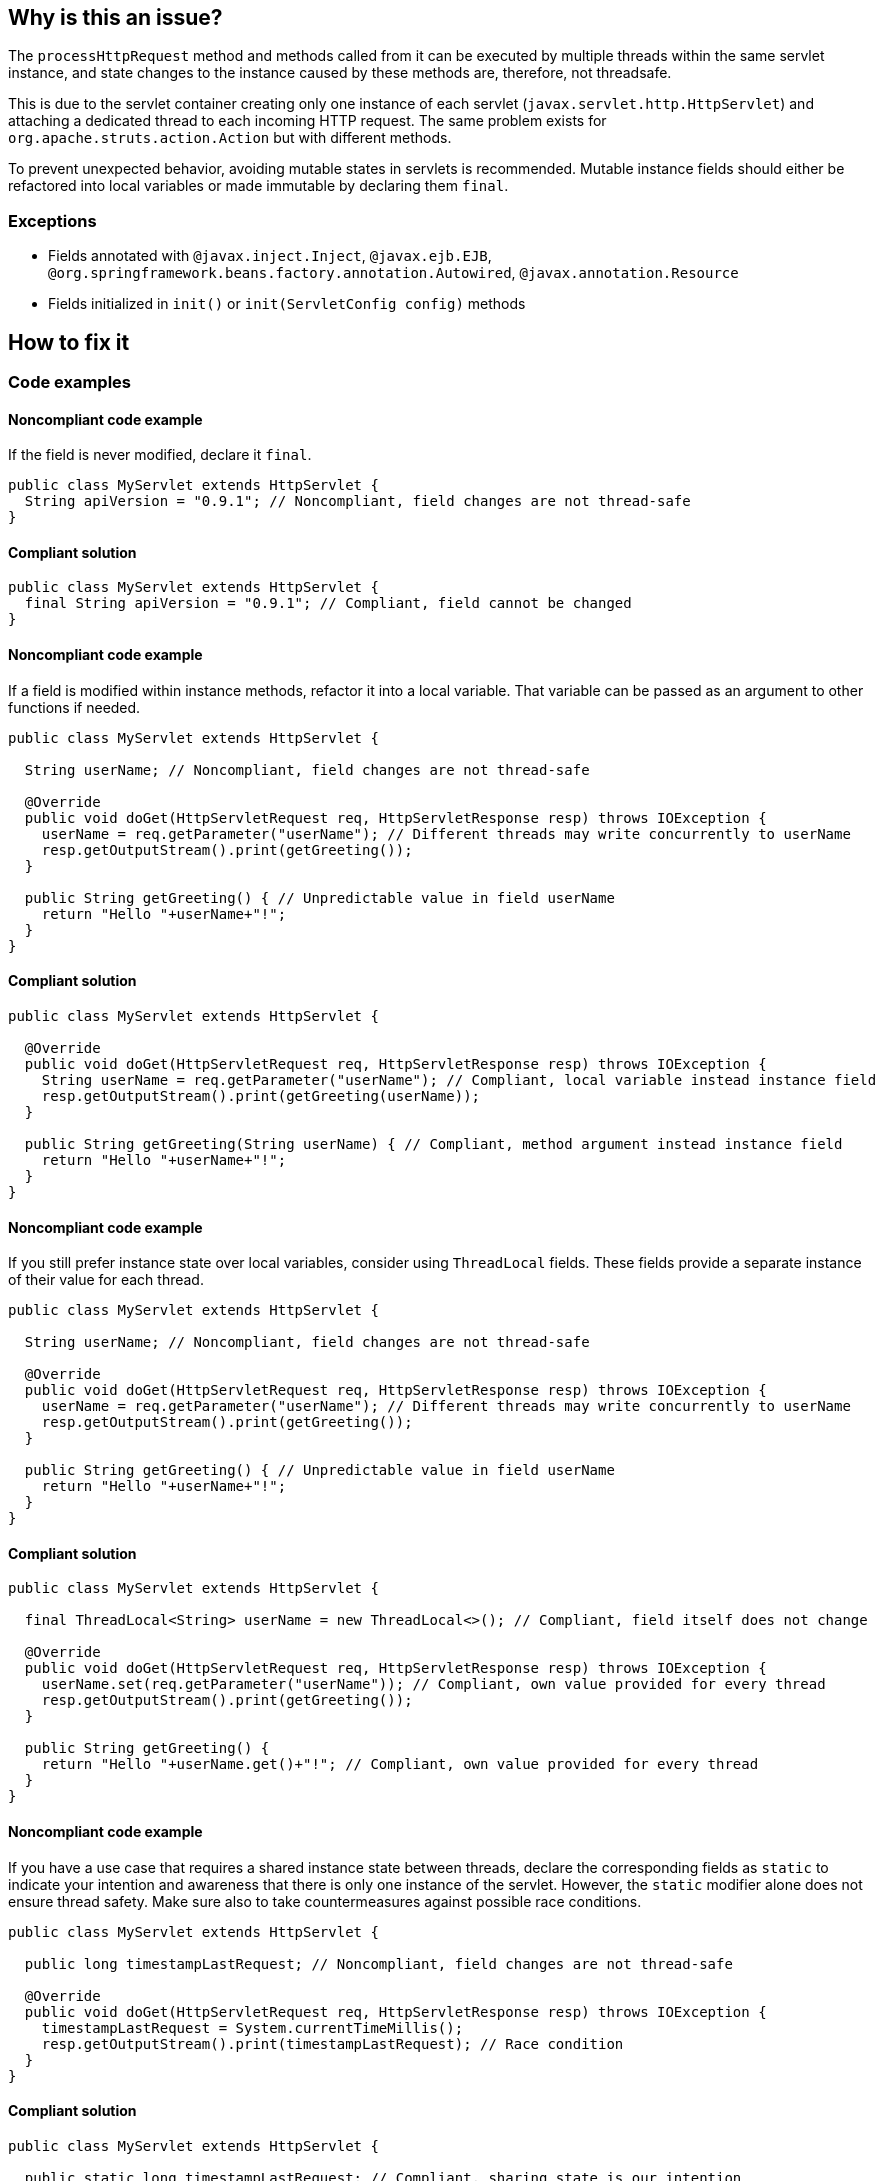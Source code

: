 == Why is this an issue?

The `processHttpRequest` method and methods called from it can be executed by multiple threads within the same servlet instance, and state changes to the instance caused by these methods are, therefore, not threadsafe.

This is due to the servlet container creating only one instance of each servlet (`javax.servlet.http.HttpServlet`) and attaching a dedicated thread to each incoming HTTP request.
The same problem exists for `org.apache.struts.action.Action` but with different methods.

To prevent unexpected behavior, avoiding mutable states in servlets is recommended.
Mutable instance fields should either be refactored into local variables or made immutable by declaring them `final`.

=== Exceptions

* Fields annotated with ``++@javax.inject.Inject++``, ``++@javax.ejb.EJB++``, ``++@org.springframework.beans.factory.annotation.Autowired++``, ``++@javax.annotation.Resource++``
* Fields initialized in ``++init()++`` or ``++init(ServletConfig config)++`` methods

== How to fix it

=== Code examples

==== Noncompliant code example

If the field is never modified, declare it `final`.

[source,java,diff-id=1,diff-type=noncompliant]
----
public class MyServlet extends HttpServlet {
  String apiVersion = "0.9.1"; // Noncompliant, field changes are not thread-safe
}
----

==== Compliant solution

[source,java,diff-id=1,diff-type=compliant]
----
public class MyServlet extends HttpServlet {
  final String apiVersion = "0.9.1"; // Compliant, field cannot be changed
}
----

==== Noncompliant code example

If a field is modified within instance methods, refactor it into a local variable.
That variable can be passed as an argument to other functions if needed.

[source,java,diff-id=2,diff-type=noncompliant]
----
public class MyServlet extends HttpServlet {

  String userName; // Noncompliant, field changes are not thread-safe

  @Override
  public void doGet(HttpServletRequest req, HttpServletResponse resp) throws IOException {
    userName = req.getParameter("userName"); // Different threads may write concurrently to userName
    resp.getOutputStream().print(getGreeting());
  }

  public String getGreeting() { // Unpredictable value in field userName
    return "Hello "+userName+"!";
  }
}
----

==== Compliant solution

[source,java,diff-id=2,diff-type=compliant]
----
public class MyServlet extends HttpServlet {

  @Override
  public void doGet(HttpServletRequest req, HttpServletResponse resp) throws IOException {
    String userName = req.getParameter("userName"); // Compliant, local variable instead instance field
    resp.getOutputStream().print(getGreeting(userName));
  }

  public String getGreeting(String userName) { // Compliant, method argument instead instance field
    return "Hello "+userName+"!";
  }
}
----

==== Noncompliant code example

If you still prefer instance state over local variables, consider using `ThreadLocal` fields.
These fields provide a separate instance of their value for each thread.

[source,java,diff-id=3,diff-type=noncompliant]
----
public class MyServlet extends HttpServlet {

  String userName; // Noncompliant, field changes are not thread-safe

  @Override
  public void doGet(HttpServletRequest req, HttpServletResponse resp) throws IOException {
    userName = req.getParameter("userName"); // Different threads may write concurrently to userName
    resp.getOutputStream().print(getGreeting());
  }

  public String getGreeting() { // Unpredictable value in field userName
    return "Hello "+userName+"!";
  }
}
----

==== Compliant solution

[source,java,diff-id=3,diff-type=compliant]
----
public class MyServlet extends HttpServlet {

  final ThreadLocal<String> userName = new ThreadLocal<>(); // Compliant, field itself does not change

  @Override
  public void doGet(HttpServletRequest req, HttpServletResponse resp) throws IOException {
    userName.set(req.getParameter("userName")); // Compliant, own value provided for every thread
    resp.getOutputStream().print(getGreeting());
  }

  public String getGreeting() {
    return "Hello "+userName.get()+"!"; // Compliant, own value provided for every thread
  }
}
----

==== Noncompliant code example

If you have a use case that requires a shared instance state between threads, declare the corresponding fields as `static` to indicate your intention and
awareness that there is only one instance of the servlet.
However, the `static` modifier alone does not ensure thread safety.
Make sure also to take countermeasures against possible race conditions.

[source,java,diff-id=4,diff-type=noncompliant]
----
public class MyServlet extends HttpServlet {

  public long timestampLastRequest; // Noncompliant, field changes are not thread-safe

  @Override
  public void doGet(HttpServletRequest req, HttpServletResponse resp) throws IOException {
    timestampLastRequest = System.currentTimeMillis();
    resp.getOutputStream().print(timestampLastRequest); // Race condition
  }
}
----

==== Compliant solution

[source,java,diff-id=4,diff-type=compliant]
----
public class MyServlet extends HttpServlet {

  public static long timestampLastRequest; // Compliant, sharing state is our intention

  @Override
  public void doGet(HttpServletRequest req, HttpServletResponse resp) throws IOException {
    long timestamp;
    synchronized (this) {
      timestamp = timestampLastRequest; // No race condition, synchronized get & set
      timestampLastRequest = System.currentTimeMillis();
    }
    resp.getOutputStream().print(timestamp);
  }
}
----

== Resources

=== Articles & blog posts

* https://www.devinline.com/2013/08/how-to-make-thread-safe-servlet.html[Nikhil Ranjan: How to make thread safe servlet ?]

=== Standards

* STIG Viewer - https://stigviewer.com/stigs/application_security_and_development/2024-12-06/finding/V-222567[Application Security and Development: V-222567] - The application must not be vulnerable to race conditions.


ifdef::env-github,rspecator-view[]

'''
== Implementation Specification
(visible only on this page)

=== Message

Remove this misleading mutable servlet instance fields or make it "static" and/or "final"

'''
== Comments And Links
(visible only on this page)

=== is related to: S2223

=== on 25 Nov 2014, 11:00:13 Freddy Mallet wrote:
\[~ann.campbell.2] If you want I can take care to fully rewrite the rule in something like "Servlet should not have misleading non-static fields"

=== on 25 Nov 2014, 12:28:16 Ann Campbell wrote:
\[~freddy.mallet] the original requester was specific that the rule shouldn't be limited to just ``++Servlet++`` classes, but I'm happy to go along if you feel that would make a better rule. 


BTW, he's also asking for an ignoreClasses parameter.

=== on 7 Mar 2019, 23:27:30 Victor Matskiv wrote:
The issue is not aligned with servlet semantics. Specifically: 


A servlet can be legitimately initialized from ServletContext using ``++init(ServletContext)++`` method. This makes it impossible to qualify servlet fields as final. 


Another suggestion to make servlet fields static introduces rather misleading semantics and contradicts the referenced document: \https://wiki.sei.cmu.edu/confluence/display/java/MSC11-J.+Do+not+let+session+information+leak+within+a+servlet

endif::env-github,rspecator-view[]

